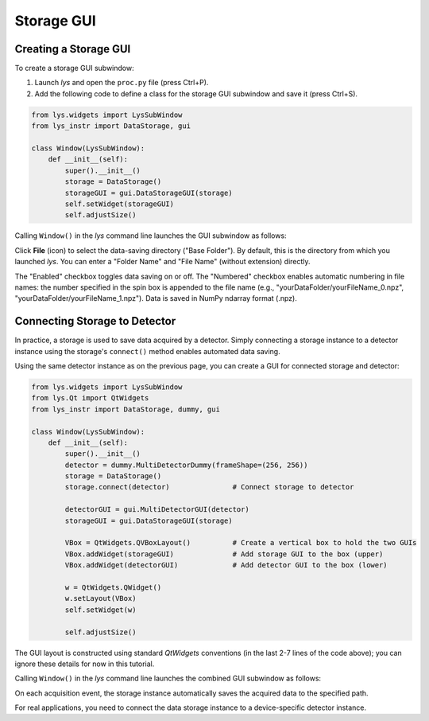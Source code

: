 
Storage GUI
===========


Creating a Storage GUI
----------------------

To create a storage GUI subwindow:

1. Launch *lys* and open the ``proc.py`` file (press Ctrl+P).

2. Add the following code to define a class for the storage GUI subwindow and save it (press Ctrl+S).

.. code-block:: python

    from lys.widgets import LysSubWindow
    from lys_instr import DataStorage, gui

    class Window(LysSubWindow):
        def __init__(self):
            super().__init__()
            storage = DataStorage()
            storageGUI = gui.DataStorageGUI(storage)
            self.setWidget(storageGUI)
            self.adjustSize()

Calling ``Window()`` in the *lys* command line launches the GUI subwindow as follows:

.. image:: /lys_instr_/tutorial_/storage_1.png


Click **File** (icon) to select the data-saving directory ("Base Folder"). 
By default, this is the directory from which you launched *lys*.
You can enter a "Folder Name" and "File Name" (without extension) directly.

The "Enabled" checkbox toggles data saving on or off.
The "Numbered" checkbox enables automatic numbering in file names:
the number specified in the spin box is appended to the file name (e.g., "yourDataFolder/yourFileName_0.npz", "yourDataFolder/yourFileName_1.npz").
Data is saved in NumPy ndarray format (.npz).


Connecting Storage to Detector
------------------------------

In practice, a storage is used to save data acquired by a detector.
Simply connecting a storage instance to a detector instance using the storage's ``connect()`` method enables automated data saving.

Using the same detector instance as on the previous page, you can create a GUI for connected storage and detector:

.. code-block:: python

    from lys.widgets import LysSubWindow
    from lys.Qt import QtWidgets
    from lys_instr import DataStorage, dummy, gui

    class Window(LysSubWindow):
        def __init__(self):
            super().__init__()
            detector = dummy.MultiDetectorDummy(frameShape=(256, 256))
            storage = DataStorage()
            storage.connect(detector)               # Connect storage to detector

            detectorGUI = gui.MultiDetectorGUI(detector)
            storageGUI = gui.DataStorageGUI(storage)

            VBox = QtWidgets.QVBoxLayout()          # Create a vertical box to hold the two GUIs
            VBox.addWidget(storageGUI)              # Add storage GUI to the box (upper)
            VBox.addWidget(detectorGUI)             # Add detector GUI to the box (lower)

            w = QtWidgets.QWidget()
            w.setLayout(VBox)
            self.setWidget(w)

            self.adjustSize()

The GUI layout is constructed using standard *QtWidgets* conventions (in the last 2-7 lines of the code above); 
you can ignore these details for now in this tutorial.

Calling ``Window()`` in the *lys* command line launches the combined GUI subwindow as follows:

.. image:: /lys_instr_/tutorial_/storage_2.png

On each acquisition event, the storage instance automatically saves the acquired data to the specified path.

For real applications, you need to connect the data storage instance to a device-specific detector instance.
